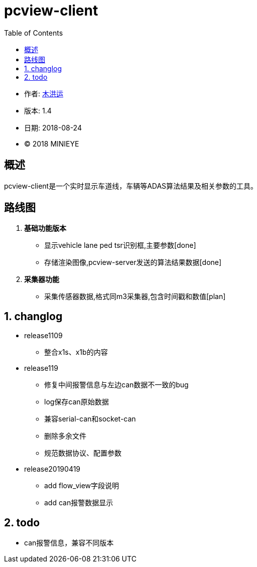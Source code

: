 = pcview-client
:toc:

* 作者: mailto:muhongyun@minieye.cc[木洪运]
* 版本: 1.4
* 日期: 2018-08-24
* © 2018 MINIEYE

:numbered!:

[abstract]
== 概述

pcview-client是一个实时显示车道线，车辆等ADAS算法结果及相关参数的工具。

== 路线图
. *基础功能版本*
** 显示vehicle lane ped tsr识别框,主要参数[done] 
** 存储渲染图像,pcview-server发送的算法结果数据[done] 
. *采集器功能*
** 采集传感器数据,格式同m3采集器,包含时间戳和数值[plan]

:numbered:

== changlog
* release1109
** 整合x1s、x1b的内容

* release119
** 修复中间报警信息与左边can数据不一致的bug
** log保存can原始数据
** 兼容serial-can和socket-can
** 删除多余文件
** 规范数据协议、配置参数

* release20190419
** add flow_view字段说明
** add can报警数据显示


== todo
* can报警信息，兼容不同版本
